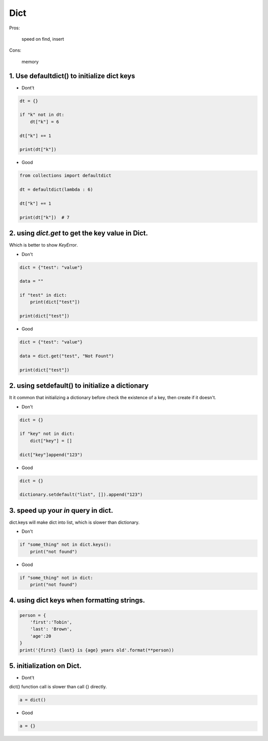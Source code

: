 =====
Dict
=====

Pros:

    speed on find, insert

Cons:

    memory



1. Use defaultdict() to initialize dict keys
=============================================

* Dont't

.. code-block:: python

    dt = {}

    if "k" not in dt:
        dt["k"] = 6

    dt["k"] += 1

    print(dt["k"])

* Good

.. code-block:: python

    from collections import defaultdict

    dt = defaultdict(lambda : 6)

    dt["k"] += 1

    print(dt["k"])  # 7

2. using `dict.get` to get the key value in Dict.
==================================================

Which is better to show `KeyError`.

* Don't

.. code-block:: python


    dict = {"test": "value"}

    data = ""

    if "test" in dict:
        print(dict["test"])

    print(dict["test"])

* Good

.. code-block::

    dict = {"test": "value"}

    data = dict.get("test", "Not Fount")

    print(dict["test"])

2. using setdefault() to initialize a dictionary
=================================================

It it common that initializing a dictionary before check the existence of a key,
then create if it doesn't.

* Don't

.. code-block:: python

    dict = {}

    if "key" not in dict:
        dict["key"] = []

    dict["key"]append("123")

* Good

.. code-block:: python

    dict = {}

    dictionary.setdefault("list", []).append("123")

3. speed up your `in` query in dict.
====================================

dict.keys will make dict into list, which is slower than dictionary.

* Don't

.. code-block:: python

    if "some_thing" not in dict.keys():
        print("not found")

* Good

.. code-block:: python

    if "some_thing" not in dict:
        print("not found")

4. using dict keys when formatting strings.
==========================================


.. code-block:: python

    person = {
        'first':'Tobin',
        'last': 'Brown',
        'age':20
    }
    print('{first} {last} is {age} years old'.format(**person))

5.  initialization on Dict.
============================

* Dont't

dict() function call is slower than call {} directly.

.. code-block:: python

    a = dict()

* Good

.. code-block:: python

    a = {}